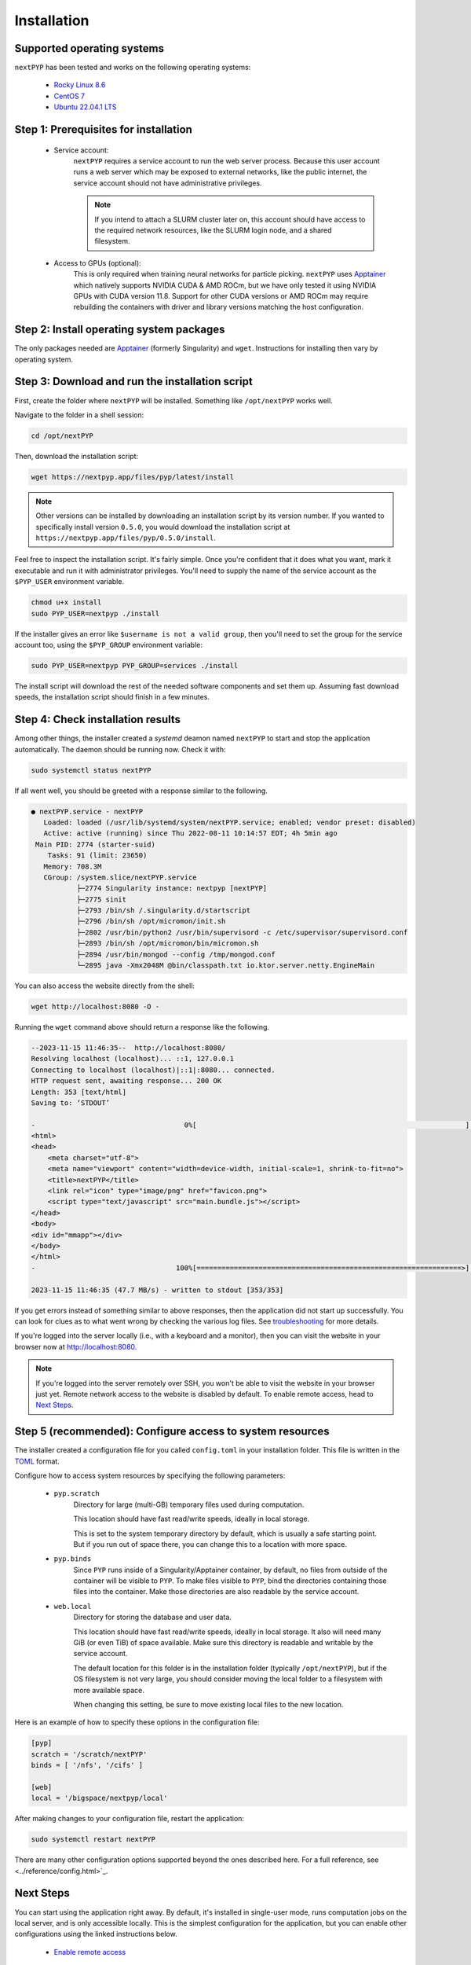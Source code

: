 
============
Installation
============


Supported operating systems
---------------------------

``nextPYP`` has been tested and works on the following operating systems:

 * `Rocky Linux 8.6 <https://docs.rockylinux.org/release_notes/8_6>`_
 * `CentOS 7 <https://wiki.centos.org/action/show/Manuals/ReleaseNotes/CentOS7.2009>`_
 * `Ubuntu 22.04.1 LTS <https://releases.ubuntu.com/22.04/>`_


Step 1: Prerequisites for installation
--------------------------------------

 * Service account:
     ``nextPYP`` requires a service account to run the web server process.
     Because this user account runs a web server which may be exposed to external networks,
     like the public internet, the service account should not have administrative privileges.

     .. note::

       If you intend to attach a SLURM cluster later on, this account should have access
       to the required network resources, like the SLURM login node, and a shared filesystem.

 * Access to GPUs (optional):
     This is only required when training neural networks for particle picking. ``nextPYP`` uses Apptainer_
     which natively supports NVIDIA CUDA & AMD ROCm, but we have only tested it using NVIDIA GPUs with CUDA
     version 11.8. Support for other CUDA versions or AMD ROCm may require rebuilding the containers with driver
     and library versions matching the host configuration.


Step 2: Install operating system packages
-----------------------------------------

The only packages needed are Apptainer_ (formerly Singularity) and ``wget``. Instructions for installing
then vary by operating system.

.. _Apptainer: http://apptainer.org/

.. tabbed:: RedHat-based Linux (including CentOS and Rocky Linux)

  Before installing the packages, you will need first to enable the EPEL_ repository,
  if it was not enabled already:

  .. _EPEL: https://www.redhat.com/en/blog/whats-epel-and-how-do-i-use-it

  .. code-block:: bash

    sudo dnf install -y epel-release

  Then you can install the packages:

  .. code-block:: bash

    sudo dnf install -y apptainer wget

.. tabbed:: Ubuntu (22.04)

  Install `wget`:

  .. code-block:: bash

	  sudo apt-get install -y wget

  Download debian package for Apptainer:

  .. code-block:: bash

    wget https://github.com/apptainer/apptainer/releases/download/v1.1.0-rc.2/apptainer_1.1.0-rc.2_amd64.deb

  Install Apptainer:

  .. code-block:: bash

    sudo apt-get install -y ./apptainer_1.1.0-rc.2_amd64.deb


Step 3: Download and run the installation script
------------------------------------------------

First, create the folder where ``nextPYP`` will be installed. Something like ``/opt/nextPYP`` works well.

Navigate to the folder in a shell session:

.. code-block:: bash

  cd /opt/nextPYP

Then, download the installation script:

.. code-block:: bash

  wget https://nextpyp.app/files/pyp/latest/install

.. note::

  Other versions can be installed by downloading an installation script by its version number.
  If you wanted to specifically install version ``0.5.0``, you would download the installation script at
  ``https://nextpyp.app/files/pyp/0.5.0/install``.

Feel free to inspect the installation script. It's fairly simple. Once you're confident that
it does what you want, mark it executable and run it with administrator privileges.
You'll need to supply the name of the service account as the ``$PYP_USER`` environment variable.

.. code-block:: bash

  chmod u+x install
  sudo PYP_USER=nextpyp ./install

If the installer gives an error like ``$username is not a valid group``, then you'll
need to set the group for the service account too, using the ``$PYP_GROUP`` environment variable:

.. code-block:: bash

  sudo PYP_USER=nextpyp PYP_GROUP=services ./install

The install script will download the rest of the needed software components and set them up.
Assuming fast download speeds, the installation script should finish in a few minutes.


Step 4: Check installation results
----------------------------------

Among other things, the installer created a `systemd` deamon named ``nextPYP`` to start and stop the
application automatically. The daemon should be running now. Check it with:

.. code-block:: bash

  sudo systemctl status nextPYP

If all went well, you should be greeted with a response similar to the following.

.. code-block::

  ● nextPYP.service - nextPYP
     Loaded: loaded (/usr/lib/systemd/system/nextPYP.service; enabled; vendor preset: disabled)
     Active: active (running) since Thu 2022-08-11 10:14:57 EDT; 4h 5min ago
   Main PID: 2774 (starter-suid)
      Tasks: 91 (limit: 23650)
     Memory: 708.3M
     CGroup: /system.slice/nextPYP.service
             ├─2774 Singularity instance: nextpyp [nextPYP]
             ├─2775 sinit
             ├─2793 /bin/sh /.singularity.d/startscript
             ├─2796 /bin/sh /opt/micromon/init.sh
             ├─2802 /usr/bin/python2 /usr/bin/supervisord -c /etc/supervisor/supervisord.conf
             ├─2893 /bin/sh /opt/micromon/bin/micromon.sh
             ├─2894 /usr/bin/mongod --config /tmp/mongod.conf
             └─2895 java -Xmx2048M @bin/classpath.txt io.ktor.server.netty.EngineMain

You can also access the website directly from the shell:

.. code-block:: bash

  wget http://localhost:8080 -O -

Running the ``wget`` command above should return a response like the following.

.. code-block::

    --2023-11-15 11:46:35--  http://localhost:8080/
    Resolving localhost (localhost)... ::1, 127.0.0.1
    Connecting to localhost (localhost)|::1|:8080... connected.
    HTTP request sent, awaiting response... 200 OK
    Length: 353 [text/html]
    Saving to: ‘STDOUT’
    
    -                                    0%[                                                                 ]       0  --.-KB/s               <!DOCTYPE html>
    <html>
    <head>
        <meta charset="utf-8">
        <meta name="viewport" content="width=device-width, initial-scale=1, shrink-to-fit=no">
        <title>nextPYP</title>
        <link rel="icon" type="image/png" href="favicon.png">
        <script type="text/javascript" src="main.bundle.js"></script>
    </head>
    <body>
    <div id="mmapp"></div>
    </body>
    </html>
    -                                  100%[================================================================>]     353  --.-KB/s    in 0s      
    
    2023-11-15 11:46:35 (47.7 MB/s) - written to stdout [353/353]

If you get errors instead of something similar to above responses, then the application did not start up successfully.
You can look for clues as to what went wrong by checking the various log files.
See `troubleshooting`_ for more details.

If you're logged into the server locally (i.e., with a keyboard and a monitor), then you can visit the website
in your browser now at http://localhost:8080.

.. note::

  If you're logged into the server remotely over SSH, you won't be able to visit the website in your browser just yet.
  Remote network access to the website is disabled by default.
  To enable remote access, head to `Next Steps`_.


Step 5 (recommended): Configure access to system resources
----------------------------------------------------------

The installer created a configuration file for you called ``config.toml`` in your installation folder.
This file is written in the TOML_ format.

.. _TOML: https://toml.io/en/

Configure how to access system resources by specifying the following parameters:

 * ``pyp.scratch``
     Directory for large (multi-GB) temporary files used during computation.

     This location should have fast read/write speeds, ideally in local storage.

     This is set to the system temporary directory by default, which is usually a safe starting point.
     But if you run out of space there, you can change this to a location with more space.

 * ``pyp.binds``
     Since ``PYP`` runs inside of a Singularity/Apptainer container, by default, no files from outside
     of the container will be visible to ``PYP``. To make files visible to ``PYP``, bind the directories
     containing those files into the container. Make those directories are also readable by the service account.

 * ``web.local``
     Directory for storing the database and user data.

     This location should have fast read/write speeds, ideally in local storage.
     It also will need many GiB (or even TiB) of space available.
     Make sure this directory is readable and writable by the service account.

     The default location for this folder is in the installation folder (typically ``/opt/nextPYP``),
     but if the OS filesystem is not very large, you should consider moving the local folder
     to a filesystem with more available space.

     When changing this setting, be sure to move existing local files to the new location.

Here is an example of how to specify these options in the configuration file:

.. code-block:: toml

  [pyp]
  scratch = '/scratch/nextPYP'
  binds = [ '/nfs', '/cifs' ]

  [web]
  local = '/bigspace/nextpyp/local'

After making changes to your configuration file, restart the application:

.. code-block::

  sudo systemctl restart nextPYP

There are many other configuration options supported beyond the ones described here.
For a full reference, see <../reference/config.html>`_.


Next Steps
----------

You can start using the application right away. By default, it's installed in single-user mode,
runs computation jobs on the local server, and is only accessible locally. This is the simplest configuration
for the application, but you can enable other configurations using the linked instructions below.

 * `Enable remote access <./enable-remote-access.rst>`_

     If you're not logged into the server locally (i.e., with a keyboard and monitor), then you'll need
     to enable remote access to use the website from the network. Follow these instructions to configure
     remote network access.

 * `Enable multiple users <./enable-login.rst>`_

     If you need to allow multiple different people to use the application, but want them to have
     separate projects and storage locations, follow these instructions to set up multi-user mode.

 * `Attach a SLURM cluster <./attach-slurm.rst>`_

     For large processing jobs, using a compute cluster can speed up results significantly.
     These instructions show how to attach a SLURM cluster to your installation.


.. _troubleshooting:

Appendix: Troubleshooting
-------------------------

Hopefully the services will start up perfectly and you can start using ``nextPYP`` right away.
If not, there are a few useful places to look for debugging information.

Console output
~~~~~~~~~~~~~~

Console output for ``systemd`` daemons is saved in the systemd logs.
You can access the systemd logs using the ``journalctl`` command and the name of the service:

.. code-block:: bash

  sudo journalctl -u nextPYP

.. note::

  ``journalctl`` shows the oldest part of the logs by default, but if you want to see newest part where recent
  errors are most likely to appear, navigate to the end of the log using the page-down or end keys.


Log files
~~~~~~~~~

The various stages of service startup are written to log files in the ``local/logs`` sub-folder of your installation folder, eg ``/nfs/data/apps/nextPYP/local/logs``.

 * ``init.log``
     This log records the output of the application server apptainer container startup.
     It's the first process to run inside of the application server container and this log file should
     appear before any others.
     Errors here indicate that the apptainer container could not start successfully.

 * ``superd``
     This log records the output of ``supervisord``, the init system inside of the application server container.
     It runs after ``init.log`` and starts up the database and HTTP server procceses inside of the container.
     Errors here indicate that the database and HTTP servers may have failed to start.

 * ``mongod.log``
     This log records the output of the database, MongoDB. Errors here indicate that the database may be unable
     to operate successfully due to errors with the environment.

 * ``hostprocessor``
     This log records the output of the ``hostprocessor`` process, a small shell script to help the application
     server launch processes outside of the apptainer container on the host OS. The ``hostprocessor`` is
     used by the application server to run compute jobs when no SLURM cluster is attached.

 * ``micromon``
     This log records the output of the HTTP server and the application itself. Every time the application is
     started, it will print useful diagnostic information to the log. This information can help verify
     that configuration values are being applied correctly. Errors here can indicate that the HTTP server
     and application failed to start, and that certain requests to the application resulted in server-side errors.

     This log file is typically the last one to appear in the startup sequence. Its absence usually indicates
     that some earlier error (hopefully in one of the above logs) prevented the startup sequence from reaching
     this stage.
